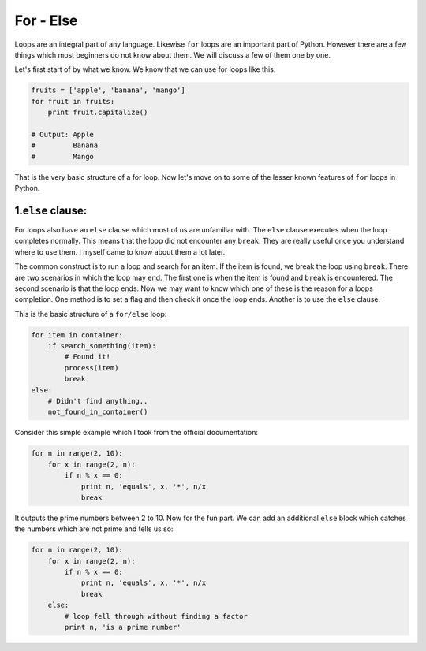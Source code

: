 For - Else
----------

Loops are an integral part of any language. Likewise ``for`` loops are
an important part of Python. However there are a few things which most
beginners do not know about them. We will discuss a few of them one by
one.

Let's first start of by what we know. We know that we can use for loops
like this:

.. code:: python

    fruits = ['apple', 'banana', 'mango']
    for fruit in fruits:
        print fruit.capitalize()

    # Output: Apple
    #         Banana
    #         Mango

That is the very basic structure of a for loop. Now let's move on to
some of the lesser known features of ``for`` loops in Python.

1.\ ``else`` clause:
^^^^^^^^^^^^^^^^^^^^

For loops also have an ``else`` clause which most of us are unfamiliar
with. The ``else`` clause executes when the loop completes normally.
This means that the loop did not encounter any ``break``. They are
really useful once you understand where to use them. I myself came to
know about them a lot later.

The common construct is to run a loop and search for an item. If the
item is found, we break the loop using ``break``. There are two
scenarios in which the loop may end. The first one is when the item is
found and ``break`` is encountered. The second scenario is that the loop
ends. Now we may want to know which one of these is the reason for a
loops completion. One method is to set a flag and then check it once the
loop ends. Another is to use the ``else`` clause.

This is the basic structure of a ``for/else`` loop:

.. code:: python

    for item in container:
        if search_something(item):
            # Found it!
            process(item)
            break
    else:
        # Didn't find anything..
        not_found_in_container()

Consider this simple example which I took from the official
documentation:

.. code:: python

    for n in range(2, 10):
        for x in range(2, n):
            if n % x == 0:
                print n, 'equals', x, '*', n/x
                break

It outputs the prime numbers between 2 to 10. Now for the fun part. We
can add an additional ``else`` block which catches the numbers which are
not prime and tells us so:

.. code:: python

    for n in range(2, 10):
        for x in range(2, n):
            if n % x == 0:
                print n, 'equals', x, '*', n/x
                break
        else:
            # loop fell through without finding a factor
            print n, 'is a prime number'

